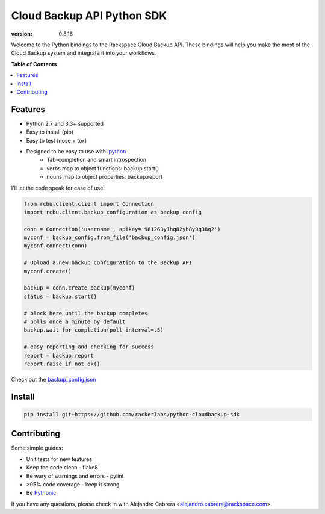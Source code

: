 ***************************
Cloud Backup API Python SDK
***************************
.. image:: https://jenkins.drivesrvr-dev.com/job/python-cloudbackup-sdk/badge/icon
    :alt: Build Status
    :target: http://sonar.drivesrvr-dev.com:9000/dashboard/index/2941

:version: 0.8.16

Welcome to the Python bindings to the Rackspace Cloud Backup
API. These bindings will help you make the most of the Cloud Backup
system and integrate it into your workflows.

**Table of Contents**

.. contents::
    :local:
    :depth: 2
    :backlinks: none

========
Features
========

* Python 2.7 and 3.3+ supported
* Easy to install (pip)
* Easy to test (nose + tox)
* Designed to be easy to use with `ipython`_
    - Tab-completion and smart introspection
    - verbs map to object functions: backup.start()
    - nouns map to object properties: backup.report

I'll let the code speak for ease of use:

.. code-block:: python

    from rcbu.client.client import Connection
    import rcbu.client.backup_configuration as backup_config

    conn = Connection('username', apikey='981263y1hq82yh8y9q38q2')
    myconf = backup_config.from_file('backup_config.json')
    myconf.connect(conn)

    # Upload a new backup configuration to the Backup API
    myconf.create()

    backup = conn.create_backup(myconf)
    status = backup.start()

    # block here until the backup completes
    # polls once a minute by default
    backup.wait_for_completion(poll_interval=.5)

    # easy reporting and checking for success
    report = backup.report
    report.raise_if_not_ok()


Check out the `backup_config.json`_

=======
Install
=======

.. code-block:: bash

    pip install git+https://github.com/rackerlabs/python-cloudbackup-sdk

============
Contributing
============

Some simple guides:

* Unit tests for new features
* Keep the code clean - flake8
* Be wary of warnings and errors - pylint
* >95% code coverage - keep it strong
* Be `Pythonic`_

If you have any questions, please check in with Alejandro Cabrera
<alejandro.cabrera@rackspace.com>.

.. _Pythonic: http://www.python.org/dev/peps/pep-0020/
.. _backup_config.json: https://github.com/rackerlabs/python-cloudbackup-sdk/blob/master/examples/create_a_backup/backup_config.json
.. _ipython: http://ipython.org/
